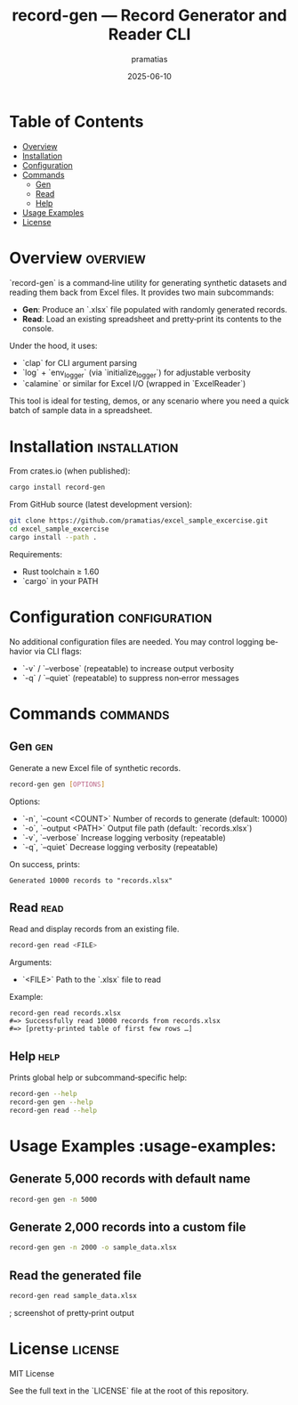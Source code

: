 #+TITLE: record-gen — Record Generator and Reader CLI
#+AUTHOR: pramatias
#+DATE: 2025-06-10
#+DESCRIPTION: A Rust CLI tool to generate synthetic record Excel files and read/display them.
#+KEYWORDS: rust, cli, excel, record generation, excel-reading, automation
#+LANGUAGE: en
#+OPTIONS: toc:nil

* Table of Contents
- [[#overview][Overview]]
- [[#installation][Installation]]
- [[#configuration][Configuration]]
- [[#commands][Commands]]
  - [[#gen][Gen]]
  - [[#read][Read]]
  - [[#help][Help]]
- [[#usage-examples][Usage Examples]]
- [[#license][License]]

* Overview                                                                     :overview:
`record-gen` is a command‑line utility for generating synthetic datasets and reading them back from Excel files.
It provides two main subcommands:

  - **Gen**: Produce an `.xlsx` file populated with randomly generated records.
  - **Read**: Load an existing spreadsheet and pretty‑print its contents to the console.

Under the hood, it uses:

  - `clap` for CLI argument parsing
  - `log` + `env_logger` (via `initialize_logger`) for adjustable verbosity
  - `calamine` or similar for Excel I/O (wrapped in `ExcelReader`)

This tool is ideal for testing, demos, or any scenario where you need a quick batch of sample data in a spreadsheet.

* Installation                                                                 :installation:
From crates.io (when published):

#+BEGIN_SRC bash
cargo install record-gen
#+END_SRC

From GitHub source (latest development version):

#+BEGIN_SRC bash
git clone https://github.com/pramatias/excel_sample_excercise.git
cd excel_sample_excercise
cargo install --path .
#+END_SRC

Requirements:

  - Rust toolchain ≥ 1.60
  - `cargo` in your PATH

* Configuration                                                                 :configuration:
No additional configuration files are needed. You may control logging behavior via CLI flags:

  - `-v` / `--verbose` (repeatable) to increase output verbosity
  - `-q` / `--quiet` (repeatable) to suppress non‑error messages

* Commands                                                                      :commands:

** Gen                                                                        :gen:
Generate a new Excel file of synthetic records.

#+BEGIN_SRC bash
record-gen gen [OPTIONS]
#+END_SRC

Options:

  - `-n`, `--count <COUNT>`    Number of records to generate (default: 10000)
  - `-o`, `--output <PATH>`    Output file path (default: `records.xlsx`)
  - `-v`, `--verbose`          Increase logging verbosity (repeatable)
  - `-q`, `--quiet`            Decrease logging verbosity (repeatable)

On success, prints:

#+BEGIN_EXAMPLE
Generated 10000 records to "records.xlsx"
#+END_EXAMPLE

** Read                                                                       :read:
Read and display records from an existing file.

#+BEGIN_SRC bash
record-gen read <FILE>
#+END_SRC

Arguments:

  - `<FILE>`    Path to the `.xlsx` file to read

Example:

#+BEGIN_EXAMPLE
record-gen read records.xlsx
#=> Successfully read 10000 records from records.xlsx
#=> [pretty‑printed table of first few rows …]
#+END_EXAMPLE

** Help                                                                       :help:
Prints global help or subcommand‑specific help:

#+BEGIN_SRC bash
record-gen --help
record-gen gen --help
record-gen read --help
#+END_SRC

* Usage Examples                                                              :usage-examples:

** Generate 5,000 records with default name

#+BEGIN_SRC bash
record-gen gen -n 5000
#+END_SRC

** Generate 2,000 records into a custom file

#+BEGIN_SRC bash
record-gen gen -n 2000 -o sample_data.xlsx
#+END_SRC

** Read the generated file

#+BEGIN_SRC bash
record-gen read sample_data.xlsx
#+END_SRC

[[./assets/read_output.png]]   ; screenshot of pretty‑print output

* License                                                                      :license:
MIT License

See the full text in the `LICENSE` file at the root of this repository.
